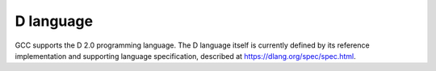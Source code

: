 ..
  Copyright 1988-2022 Free Software Foundation, Inc.
  This is part of the GCC manual.
  For copying conditions, see the copyright.rst file.

D language
**********

GCC supports the D 2.0 programming language.  The D language itself is
currently defined by its reference implementation and supporting language
specification, described at https://dlang.org/spec/spec.html.